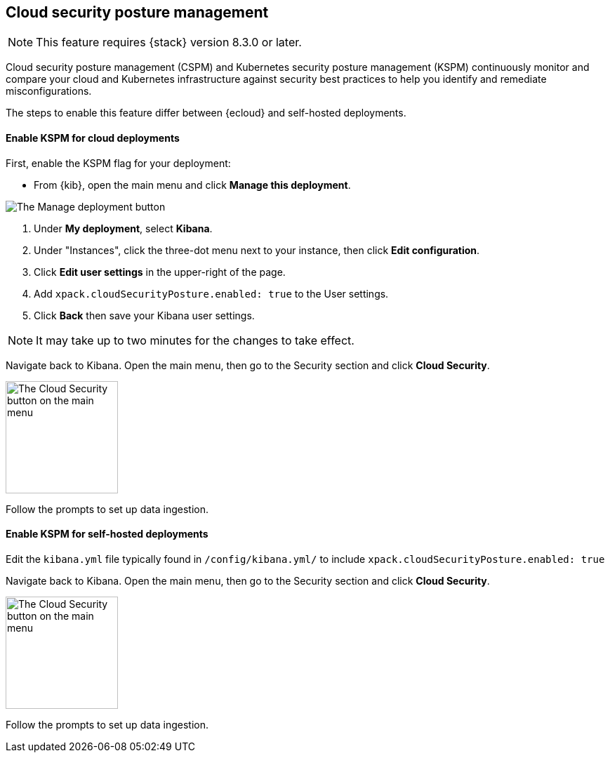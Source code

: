 [[security-posture-management]]
== Cloud security posture management

NOTE: This feature requires {stack} version 8.3.0 or later.

Cloud security posture management (CSPM) and Kubernetes security posture management (KSPM) continuously monitor and compare your cloud and Kubernetes infrastructure against security best practices to help you identify and remediate misconfigurations.

The steps to enable this feature differ between {ecloud} and self-hosted deployments.

[[enable-kspm-on-cloud]]
[discrete]
==== Enable KSPM for cloud deployments

First, enable the KSPM flag for your deployment:

* From {kib}, open the main menu and click  **Manage this deployment**.

image::images/kspm-1.png[The Manage deployment button]

1. Under **My deployment**, select **Kibana**.
2. Under "Instances", click the three-dot menu next to your instance, then click **Edit configuration**.
3. Click **Edit user settings** in the upper-right of the page.
4. Add `xpack.cloudSecurityPosture.enabled: true` to the User settings.
5. Click **Back** then save your Kibana user settings.

NOTE: It may take up to two minutes for the changes to take effect.

Navigate back to Kibana. Open the main menu, then go to the Security section and click **Cloud Security**.

image::images/kspm-2.png[The Cloud Security button on the main menu, width=160]

Follow the prompts to set up data ingestion.

[[enable-kspm-on-selfhosted]]
[discrete]
==== Enable KSPM for self-hosted deployments
Edit the `kibana.yml` file typically found in `/config/kibana.yml/` to include `xpack.cloudSecurityPosture.enabled: true`

Navigate back to Kibana. Open the main menu, then go to the Security section and click **Cloud Security**.

image::images/kspm-2.png[The Cloud Security button on the main menu, width=160]

Follow the prompts to set up data ingestion.
